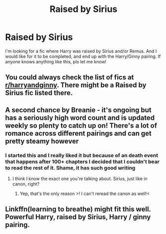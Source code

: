#+TITLE: Raised by Sirius

* Raised by Sirius
:PROPERTIES:
:Author: brookesydney815
:Score: 6
:DateUnix: 1598508705.0
:DateShort: 2020-Aug-27
:FlairText: Request
:END:
I'm looking for a fic where Harry was raised by Sirius and/or Remus. And I would like for it to be completed, and end up with the Harry/Ginny pairing. If anyone knows anything like this, pls let me know!


** You could always check the list of fics at [[/r/harryandginny][r/harryandginny]]. There might be a Raised by Sirius fic listed there.
:PROPERTIES:
:Score: 2
:DateUnix: 1598547514.0
:DateShort: 2020-Aug-27
:END:


** A second chance by Breanie - it's ongoing but has a seriously high word count and is updated weekly so plenty to catch up on! There's a lot of romance across different pairings and can get pretty steamy however
:PROPERTIES:
:Author: EccyFD1
:Score: 1
:DateUnix: 1598525179.0
:DateShort: 2020-Aug-27
:END:

*** I started this and I really liked it but because of an death event that happens after 100+ chapters I decided that I couldn't bear to read the rest of it. Shame, it has such good writing
:PROPERTIES:
:Author: angelusblanc
:Score: 1
:DateUnix: 1598531775.0
:DateShort: 2020-Aug-27
:END:

**** I think I know the exact one you're talking about. Sirius, just like in canon, right?
:PROPERTIES:
:Author: ParanoidDrone
:Score: 1
:DateUnix: 1598548067.0
:DateShort: 2020-Aug-27
:END:

***** Yep, that's the only reason >! I can't reread the canon as well!<
:PROPERTIES:
:Author: angelusblanc
:Score: 1
:DateUnix: 1598548536.0
:DateShort: 2020-Aug-27
:END:


** Linkffn(learning to breathe) might fit this well. Powerful Harry, raised by Sirius, Harry / ginny pairing.
:PROPERTIES:
:Author: throwdown60
:Score: 1
:DateUnix: 1598541041.0
:DateShort: 2020-Aug-27
:END:
